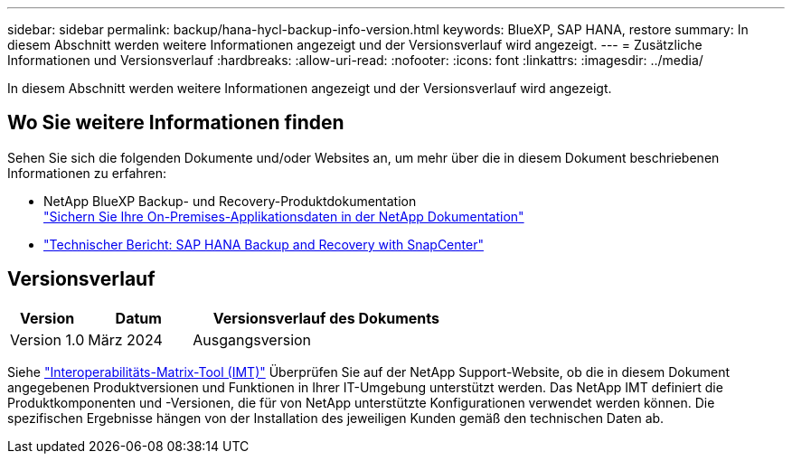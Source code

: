 ---
sidebar: sidebar 
permalink: backup/hana-hycl-backup-info-version.html 
keywords: BlueXP, SAP HANA, restore 
summary: In diesem Abschnitt werden weitere Informationen angezeigt und der Versionsverlauf wird angezeigt. 
---
= Zusätzliche Informationen und Versionsverlauf
:hardbreaks:
:allow-uri-read: 
:nofooter: 
:icons: font
:linkattrs: 
:imagesdir: ../media/


[role="lead"]
In diesem Abschnitt werden weitere Informationen angezeigt und der Versionsverlauf wird angezeigt.



== Wo Sie weitere Informationen finden

Sehen Sie sich die folgenden Dokumente und/oder Websites an, um mehr über die in diesem Dokument beschriebenen Informationen zu erfahren:

* NetApp BlueXP Backup- und Recovery-Produktdokumentation +
https://docs.netapp.com/us-en/bluexp-backup-recovery/concept-protect-app-data-to-cloud.html["Sichern Sie Ihre On-Premises-Applikationsdaten in der NetApp Dokumentation"]
* link:hana-br-scs-overview.html#the-netapp-solution["Technischer Bericht: SAP HANA Backup and Recovery with SnapCenter"]




== Versionsverlauf

[cols="17%,23%,60%"]
|===
| Version | Datum | Versionsverlauf des Dokuments 


| Version 1.0 | März 2024 | Ausgangsversion 
|===
Siehe http://mysupport.netapp.com/matrix["Interoperabilitäts-Matrix-Tool (IMT)"] Überprüfen Sie auf der NetApp Support-Website, ob die in diesem Dokument angegebenen Produktversionen und Funktionen in Ihrer IT-Umgebung unterstützt werden. Das NetApp IMT definiert die Produktkomponenten und -Versionen, die für von NetApp unterstützte Konfigurationen verwendet werden können. Die spezifischen Ergebnisse hängen von der Installation des jeweiligen Kunden gemäß den technischen Daten ab.
